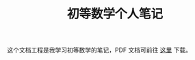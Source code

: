 #+TITLE: 初等数学个人笔记

这个文档工程是我学习初等数学的笔记，PDF 文档可前往 [[https://coding.net/s/eeaa491a-e81e-4a2f-a625-746029924c14][这里]] 下载。
